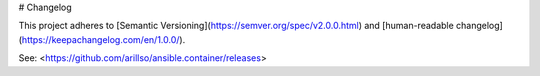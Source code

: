 # Changelog

This project adheres to [Semantic Versioning](https://semver.org/spec/v2.0.0.html)
and [human-readable changelog](https://keepachangelog.com/en/1.0.0/).

See: <https://github.com/arillso/ansible.container/releases>
